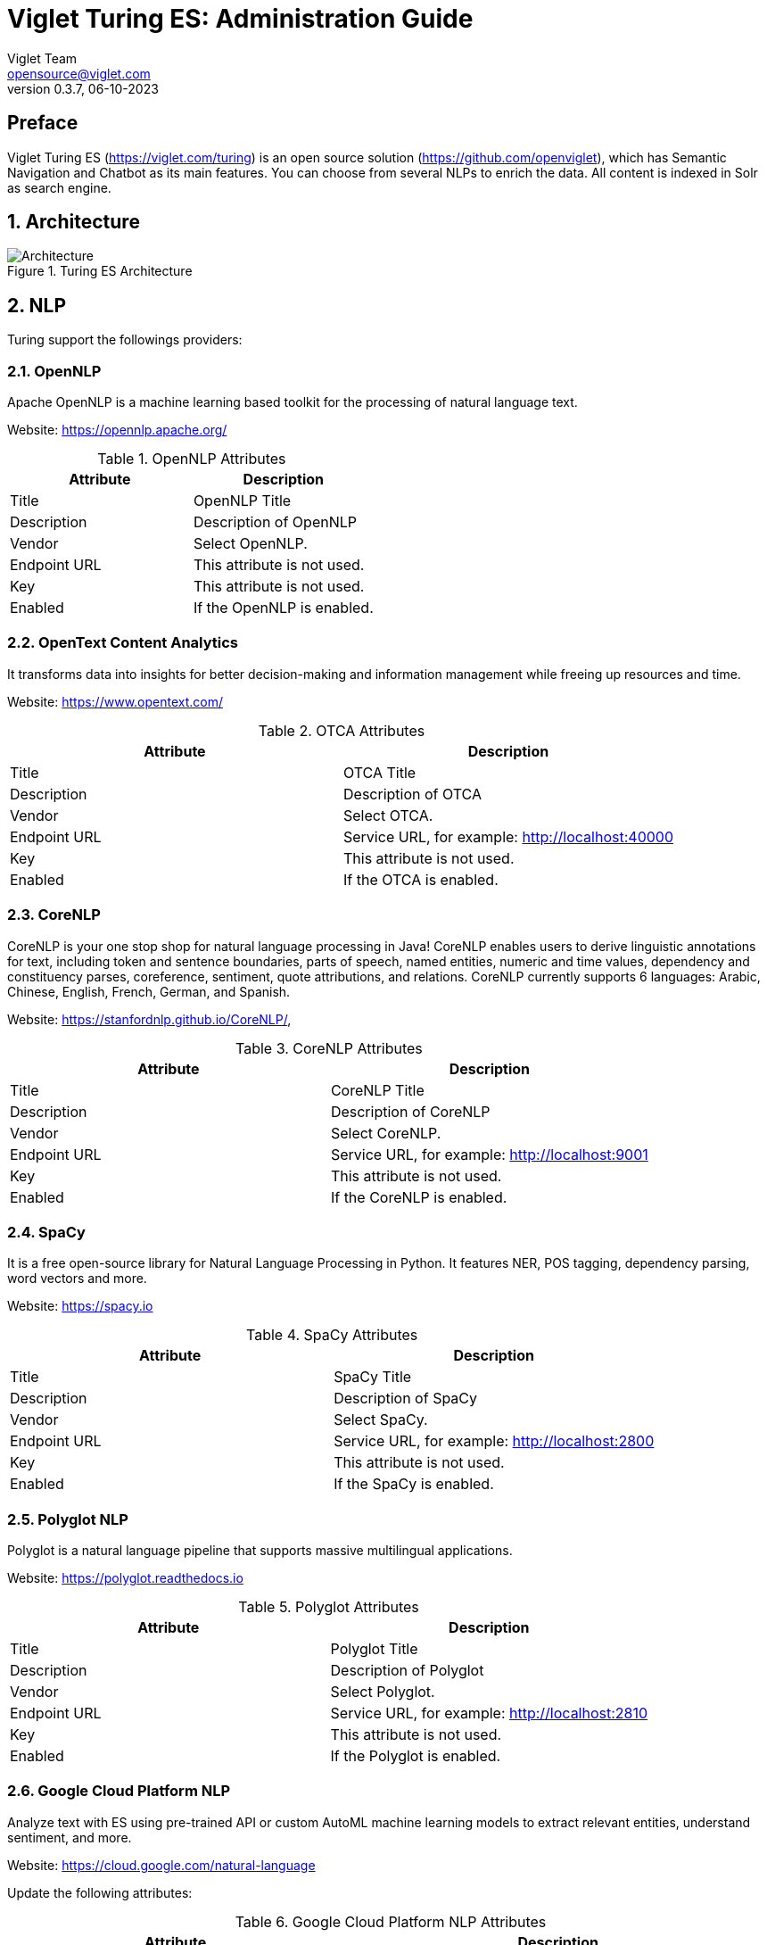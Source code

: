 = Viglet Turing ES: Administration Guide
Viglet Team <opensource@viglet.com>
:page-layout: documentation
:organization: Viglet Turing
ifdef::backend-pdf[:toc: left]
:toclevels: 5
:toc-title: Table of Content
:doctype: book
:revnumber: 0.3.7
:revdate: 06-10-2023
:source-highlighter: rouge
:pdf-theme: viglet
:pdf-themesdir: {docdir}/../themes/
:page-breadcrumb-title: Administration Guide
:page-permalink: /turing/0.3.7/administration-guide/
:imagesdir: ../../../
:page-pdf: /turing/turing-administration-guide-0.3.7.pdf
:page-product: turing

[preface]
= Preface

Viglet Turing ES (https://viglet.com/turing) is an open source solution (https://github.com/openviglet), which has Semantic Navigation and Chatbot as its main features. You can choose from several NLPs to enrich the data. All content is indexed in Solr as search engine.

:numbered:

== Architecture

[#img-architecture] 
.Turing ES Architecture  
image::img/turing-diagram.png[Architecture]  

== NLP

Turing support the followings providers:

=== OpenNLP
Apache OpenNLP is a machine learning based toolkit for the processing of natural language text.

Website: https://opennlp.apache.org/

.OpenNLP Attributes
[%header,cols=2*] 
|===
| Attribute | Description
| Title | OpenNLP Title
| Description | Description of OpenNLP
| Vendor | Select OpenNLP.
| Endpoint URL | This attribute is not used.
| Key | This attribute is not used.
| Enabled | If the OpenNLP is enabled.
|===

=== OpenText Content Analytics
It transforms data into insights for better decision-making and information management while freeing up resources and time.

Website: https://www.opentext.com/

.OTCA Attributes
[%header,cols=2*] 
|===
| Attribute | Description
| Title | OTCA Title
| Description | Description of OTCA
| Vendor | Select OTCA.
| Endpoint URL | Service URL, for example: http://localhost:40000
| Key | This attribute is not used.
| Enabled | If the OTCA is enabled.
|===

=== CoreNLP
CoreNLP is your one stop shop for natural language processing in Java! CoreNLP enables users to derive linguistic annotations for text, including token and sentence boundaries, parts of speech, named entities, numeric and time values, dependency and constituency parses, coreference, sentiment, quote attributions, and relations. CoreNLP currently supports 6 languages: Arabic, Chinese, English, French, German, and Spanish.

Website: https://stanfordnlp.github.io/CoreNLP/,

.CoreNLP Attributes
[%header,cols=2*] 
|===
| Attribute | Description
| Title | CoreNLP Title
| Description | Description of CoreNLP
| Vendor | Select CoreNLP.
| Endpoint URL | Service URL, for example: http://localhost:9001
| Key | This attribute is not used.
| Enabled | If the CoreNLP is enabled.
|===

=== SpaCy
It is a free open-source library for Natural Language Processing in Python. It features NER, POS tagging, dependency parsing, word vectors and more.

Website: https://spacy.io

.SpaCy Attributes
[%header,cols=2*] 
|===
| Attribute | Description
| Title | SpaCy Title
| Description | Description of SpaCy
| Vendor | Select SpaCy.
| Endpoint URL | Service URL, for example: http://localhost:2800
| Key | This attribute is not used.
| Enabled | If the SpaCy is enabled.
|===

=== Polyglot NLP
Polyglot is a natural language pipeline that supports massive multilingual applications.

Website: https://polyglot.readthedocs.io

.Polyglot Attributes
[%header,cols=2*] 
|===
| Attribute | Description
| Title | Polyglot Title
| Description | Description of Polyglot
| Vendor | Select Polyglot.
| Endpoint URL | Service URL, for example: http://localhost:2810
| Key | This attribute is not used.
| Enabled | If the Polyglot is enabled.
|===

=== Google Cloud Platform NLP
Analyze text with ES using pre-trained API or custom AutoML machine learning models to extract relevant entities, understand sentiment, and more.

Website: https://cloud.google.com/natural-language

Update the following attributes:

.Google Cloud Platform NLP Attributes
[%header,cols=2*] 
|===
| Attribute | Description
| Title | GCP NLP Title
| Description | Description of  GCP NLP
| Vendor | Select Google Cloud Platform NLP.
| Endpoint URL | Service URL, for example: https://language.googleapis.com/v1/documents:analyzeEntities
| Key | Key of Google Cloud Platform NLP
| Enabled | If the GCP NLP is enabled.
|===

== Documents and OCR

It can read PDFs and Documents and convert to plain text and also it uses OCR to detect text in images and images into documents.

== Semantic Navigation

=== Connectors

Semantic Navigation uses Connectors to index the content from many sources.

==== Apache Nutch
Plugin for Apache Nutch to index content using crawler.

Learn more at https://docs.viglet.com/turing/connectors/#nutch

==== Database
Command line that uses the same concept as sqoop (https://sqoop.apache.org/), to create complex queries and map attributes to index based on the result.

Learn more at https://docs.viglet.com/turing/connectors/#database

==== File System
Command line to index files, extracting text from files such as Word, Excel, PDF, including images, through OCR.

Learn more at https://docs.viglet.com/turing/connectors/#file-system

==== OpenText WEM Listener
OpenText WEM Listener to publish content to Viglet Turing.

Learn more at https://docs.viglet.com/turing/connectors/#wem

==== Wordpress
Wordpress plugin that allows you to index posts.

Learn more at https://docs.viglet.com/turing/connectors/#wordpress

=== Named Entity Recognition (NER)
With NLP it is possible to detect entities such as:

* People
* Places
* Organizations
* Money
* Time
* Percentage

=== Facets
Define attributes that will be used as filters for your navigation, consolidating the total content in your display

=== Targeting Rules
Through attributes defined in the contents, it is possible to use them to restrict their display based on the user's profile.

=== SDK Java
Java API (https://github.com/openviglet/turing-java-sdk) facilitates the use and access to Viglet Turing ES, without the need for consumer search content with complex queries.

== Chatbot
Communicate with your client and elaborate complex intents, obtain reports and progressively evolve your interaction.

Its components:

=== Agent
Handles conversations with your end users. It is a natural language processing module that understands the nuances of human language

=== Intent
An intent categorizes an end user's intention for taking a conversation shift. For each agent, you define several intents, where your combined intents can handle a complete conversation.

=== Actions
The field of action is a simple field of convenience that helps to execute logic in the service.

=== Entity
Each intent parameter has a type, called an entity type, that dictates exactly how the data in an end user expression is extracted.

=== Training
Defines and corrects intents.

=== History
Shows the conversation history and reports.

== OpenText Blazon Integration

Turing ES detects Entities of OpenText Blazon Documents using OCR and NLP, generating Blazon XML to show the entities into document.

[[turing-console]]
== Turing ES Console

Turing ES has many components: Search Engine, NLP, Converse (Chatbot), Semantic Navigation

[[turing-console-login]]
=== Login

When access the Turing ES, appear a login page. For default the login/password is `admin`/`admin`

[#img-login] 
.Login Page 
image::img/screenshots/turing-login.png[Login]  

<<<
[[turing-console-se]]
=== Search Engine

==== Configuration
Search Engine is used by Turing to store and retrieve data of Converse (Chatbot) and Semantic Navigation Sites.

[#img-se] 
.Search Engine Page
image::img/screenshots/turing-se.png[Search Page]

It is possible create or edit a Search Engine with following attributes:

.Search Engine Attributes
[%header,cols=2*] 
|===
| Attribute | Description
| Name | Name of Search Engine
| Description | Description of Search Engine
| Vendor | Select the Vendor of Search Engine. For now it only supports Solr.
| Host | Host name where the Search Engine service is installed
| Port | Port of Search Engine Service
| Enabled | If the Search Engine is enabled.
|===

<<<
[[turing-console-sn]]
=== Semantic Navigation

==== Configuration
[#img-sn] 
.Semantic Navigation Page
image::img/screenshots/turing-sn.png[Semantic Navigation Page]

[[turing-console-sn-settings-tab]]
===== Settings Tab

The Settings of Semantic Navigation Site contains the following attributes:

.Semantic Navitation Site Settings
[%header,cols=2*] 
|===
| Attribute | Description
| Name | Name of Semantic Navigation Site.
| Description | Description of Semantic Navigation Site.
| Search Engine | Select the Search Engine that was created in Search Engine Section. The Semantic Navigation Site will use this Search Engine to store and retrieve data.
| NLP Vendor | NLP Vendor for this site.
| Thesaurus | If will use Thesaurus.
|===

[[turing-console-sn-multi-languages-tab]]
===== Multi Languages Tab

The Multi Languages of Semantic Navigation Site contains the following attributes:

.Multi Language Settings
[%header,cols=2*] 
|===
| Attribute | Description
| Language | Language for Semantic Navigation SIte.
| NLP Instance | NLP Instance to detect entities during indexing.
| Core | Solr Core Name to store and to search indexed content.
|===

<<<
[[turing-console-sn-behavior-tab]]
===== Behavior Tab

Contains the following attributes:

.Semantic Navitation Site Appearance Attributes
[%header,cols=3*] 
|===
| Section | Attribute | Description
| Behavior| Number of items per page | Number of items that will appear in search.
.2+| Facet | Facet enabled | If it will be show Facet (Filters) on search.
| Number of items per facet | Number of items that will appear in each Facet (Filter).
.3+| Highlighting | Highlighting enabled | Define whether to show highlighted lines.
| Pre Tag | HTML Tag that will be used on begin of term. For example: <mark>
| Post Tag | HTML Tag that will be used on the end of term. For example: </mark>
.2+| Did you mean? | "Did you mean?" enabled | Use "did you mean?" feature.
| Always show the search with the corrected term. | If the term is misspelled, it already shows the search with the corrected term. If disabled, it shows the search with the entered term in the search.
| MLT | More Like This enabled? | Define whether to show MLT
.6+| Default Fields | Title | Field that will be used as title that is defined in Solr schema.xml
| Text | Field that will be used as title that is defined in Solr schema.xml
| Description | Field that will be used as description that is defined in Solr schema.xml
| Date | Field that will be used as date that is defined in Solr schema.xml
| Image | Field that will be used as Image URL that is defined in Solr schema.xml
| URL | Field that will be used as URL that is defined in Solr schema.xml
|===

<<<
[[turing-console-sn-merge-providers-tab]]
===== Merge Providers Details Tab

Merge Providers Details Tab contains the following attributes:
.Semantic Navitation Site Merge Providers Attributes
[%header,cols=3*] 
|===
| Section | Attribute | Description
.2+| Providers| Source | Name of Source Provider.
| Destination | Name of Destination Provider.
.2+| Relations | Source | Relation Identifier of Source Provider.
| Destination | Relation Identifier of Destination Provider.
| Description | Description | More about merge providers.
| Overwritten Fields| Name | Name of Source Field that overwritten destination field or create new one.
|===

<<<
[[turing-console-sn-fields-tab]]
===== Fields Tab

Fields Tab contains a table with the following columns:
.Semantic Navitation Site Fields Columns
[%header,cols=2*] 
|===
| Column Name | Description
| Type | Type of Field. It can be: 

- NER (Named Entity Recognition) used by NLP.

- Seach Engine used by Solr.
| Field | Name of Field.
| Enabled | If the field is enabled or not.
| MLT | If this field will be used in MLT.
| Facets | To use this field like a facet (filter)
| Highlighting | If this field will show highlighted lines.
| NLP | If this field will be processed by NLP to detect Entities (NER) like People, Organization and Place.
|===

When click in Field appear a new page with Field Details with the following attributes:

.Semantic Navitation Site Fields Detail Attributes
[%header,cols=2*] 
|===
| Attribute | Description
| Name | Name of Field
| Description | Description of Field
| Type | Type of Field. It can be: `INT`, `LONG`, `STRING`, `DATE` and `BOOL`
| Multi Valued | If is a array
| Facet Name | Name of Label of Facet (Filter) on Search Page.
| Facet | To use this field like a facet (filter)
| Highlighting | If this field will show highlighted lines.
| MLT | If this field will be used in MLT.
| Enabled |  If the field is enabled.
| Required | If the field is required.
| Default Value | Case the content is indexed without these field, that is the default value.
| NLP |  If this field will be processed by NLP to detect Entities (NER) like People, Organization and Place.
|===

<<<
[[turing-console-sn-spotlight-tab]]
===== Spotlight Details Tab

Spotlight Details Tab contains the following attributes:
.Semantic Navigation Site Spotlight Attributes
[%header,cols=2*] 
|===
| Attribute | Description
| Name | Spotlight Name
| Description | Spotlight Description
| Terms | If any of these terms are searched for, this will trigger documents to display as spotlights.
| Indexed Documents| These documents will display as spotlights when there are search terms.
|===

[[turing-console-sn-top-search-terms-tab]]
===== Top Search Terms Tab

During search, Turing ES saves information about search terms and generate Top Search Terms reports.

There are the following reports: Today, This Week, This Month and All Time. These reports show the first 50 terms and statistics about the period.

<<<
[[turing-console-sn-search-page]]
==== Search Page

[[turing-sn-search-page-html]]
===== HTML
In `Turing ES Console` > `Semantic Navigation` > `<SITE_NAME>` > `Multi languages` > click in  `Open Search` button of some language. 

It will open a Search Page that uses the pattern:

....
GET http://localhost:2700/sn/<SITE_NAME>
....

